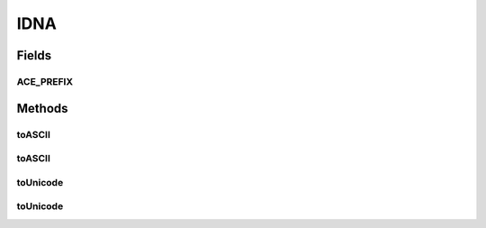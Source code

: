 IDNA
====

.. java:package:: gnu.inet.encoding
   :noindex:

.. java:type:: public class IDNA

   This class offers static methods for converting internationalized domain names to ACE and back.

   ..

   * RFC3490 IDNA

   Note that this implementation only supports 16-bit Unicode code points.

Fields
------
ACE_PREFIX
^^^^^^^^^^

.. java:field:: public static final String ACE_PREFIX
   :outertype: IDNA

Methods
-------
toASCII
^^^^^^^

.. java:method:: public static String toASCII(String input) throws IDNAException
   :outertype: IDNA

   Converts a Unicode string to ASCII using the procedure in RFC3490 section 4.1. Unassigned characters are not allowed and STD3 ASCII rules are enforced. The input string may be a domain name containing dots.

   :param input: Unicode string.
   :return: Encoded string.

toASCII
^^^^^^^

.. java:method:: public static String toASCII(String input, boolean allowUnassigned, boolean useSTD3ASCIIRules) throws IDNAException
   :outertype: IDNA

   Converts a Unicode string to ASCII using the procedure in RFC3490 section 4.1. Unassigned characters are not allowed and STD3 ASCII rules are enforced.

   :param input: Unicode string.
   :param allowUnassigned: Unassigned characters, allowed or not?
   :param useSTD3ASCIIRules: STD3 ASCII rules, enforced or not?
   :return: Encoded string.

toUnicode
^^^^^^^^^

.. java:method:: public static String toUnicode(String input)
   :outertype: IDNA

   Converts an ASCII-encoded string to Unicode. Unassigned characters are not allowed and STD3 hostnames are enforced. Input may be domain name containing dots.

   :param input: ASCII input string.
   :return: Unicode string.

toUnicode
^^^^^^^^^

.. java:method:: public static String toUnicode(String input, boolean allowUnassigned, boolean useSTD3ASCIIRules)
   :outertype: IDNA

   Converts an ASCII-encoded string to Unicode.

   :param input: ASCII input string.
   :param allowUnassigned: Allow unassigned Unicode characters.
   :param useSTD3ASCIIRules: Check that the output conforms to STD3.
   :return: Unicode string.

